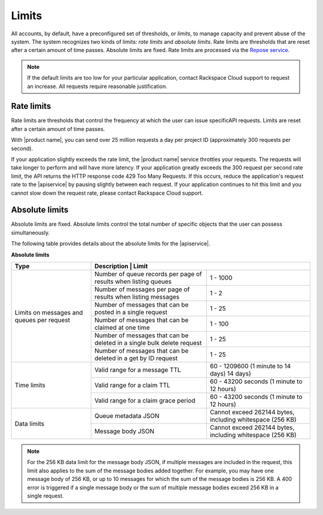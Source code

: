 .. _limits:

======
Limits
======

All accounts, by default, have a preconfigured set of thresholds, or *limits*,
to manage capacity and prevent abuse of the system. The system recognizes two
kinds of limits: *rate limits* and *absolute limits*. Rate limits are
thresholds that are reset after a certain amount of time passes. Absolute
limits are fixed. Rate limits are processed via the `Repose service`_.

.. note::

    If the default limits are too low for your particular application,
    contact Rackspace Cloud support to request an increase. All requests
    require reasonable justification.

.. _Repose service: http://www.openrepose.org

Rate limits
~~~~~~~~~~~

Rate limits are thresholds that control the frequency at which the
user can issue specificAPI requests.
Limits are reset after a certain amount of time passes.

With |product name|, you can send over 25 million requests a day per
project ID (approximately 300 requests per second).

If your application slightly exceeds the rate limit, the |product name|
service throttles your requests. The requests will take longer to
perform and will have more latency. If your application greatly exceeds
the 300 request per second rate limit, the API returns the HTTP response
code 429 Too Many Requests. If this occurs, reduce the application's
request rate to the |apiservice| by pausing slightly between each
request. If your application continues to hit this limit and you cannot
slow down the request rate, please contact Rackspace Cloud support.

Absolute limits
~~~~~~~~~~~~~~~

Absolute limits are fixed. Absolute limits control the total
number of specific objects that the user can possess simultaneously.

The following table provides details about the absolute limits for the
|apiservice|.

**Absolute limits**

+--------------+------------------------------------------------------------+
| Type         | Description                        | Limit                 |
+==============+====================================+=======================+
| Limits on    | Number of queue records per page   | 1 - 1000              |
| messages and | of results when listing queues     |                       |
| queues per   +------------------------------------+-----------------------+
| request      | Number of messages per page        | 1 - 2                 |
|              | of results when listing messages   |                       |
|              +------------------------------------+-----------------------+
|              | Number of messages that can be     | 1 - 25                |
|              | posted in a single request         |                       |
|              +------------------------------------+-----------------------+
|              | Number of messages that can be     | 1 - 100               |
|              | claimed at one time                |                       |
|              +------------------------------------+-----------------------+
|              | Number of messages that can be     | 1 - 25                |
|              | deleted in a single bulk delete    |                       |
|              | request                            |                       |
|              +------------------------------------+-----------------------+
|              | Number of messages that can be     | 1 - 25                |
|              | deleted in a get by ID request     |                       |
+--------------+------------------------------------+-----------------------+
| Time limits  | Valid range for a message TTL      | 60 - 1209600          |
|              |                                    | (1 minute to 14 days) |
|              |                                    | 14 days)              |
|              +------------------------------------+-----------------------+
|              | Valid range for a claim TTL        | 60 - 43200 seconds    |
|              |                                    | (1 minute to 12 hours)|
|              +------------------------------------+-----------------------+
|              | Valid range for a claim grace      | 60 - 43200 seconds    |
|              | period                             | (1 minute to 12 hours)|
+--------------+------------------------------------+-----------------------+
| Data limits  | Queue metadata JSON                | Cannot exceed 262144  |
|              |                                    | bytes, including      |
|              |                                    | whitespace (256 KB)   |
|              +------------------------------------+-----------------------+
|              | Message body JSON                  | Cannot exceed 262144  |
|              |                                    | bytes, including      |
|              |                                    | whitespace (256 KB)   |
+--------------+------------------------------------+-----------------------+


.. note::
   For the 256 KB data limit for the message body JSON, if multiple
   messages are included in the request, this limit also applies to the sum
   of the message bodies added together. For example, you may have one
   message body of 256 KB, or up to 10 messages for which the sum of the
   message bodies is 256 KB. A 400 error is triggered if a single message
   body or the sum of multiple message bodies exceed 256 KB in a single
   request.

